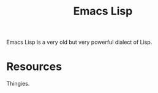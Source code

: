 :PROPERTIES:
:ID:       4615863D-F21D-4644-924C-C45AA7247AD6
:END:
#+title: Emacs Lisp

Emacs Lisp is a very old but very powerful dialect of Lisp.

* Resources
  Thingies.
